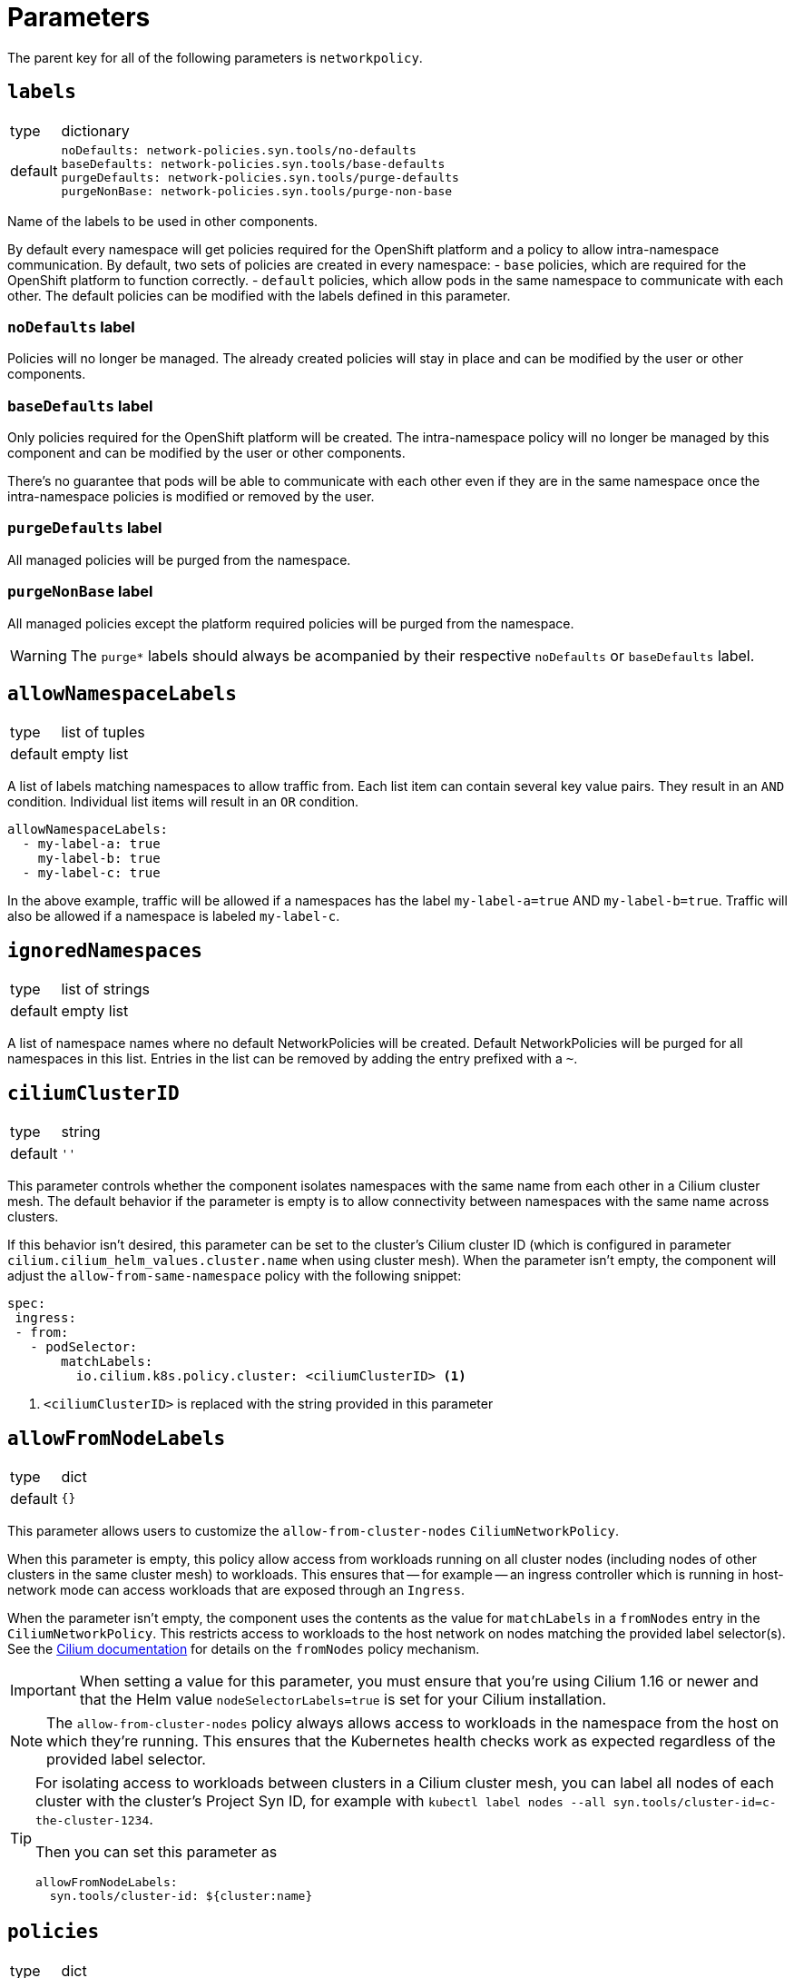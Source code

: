 = Parameters

The parent key for all of the following parameters is `networkpolicy`.

== `labels`

[horizontal]
type:: dictionary
default::
+
[source,yaml]
----
noDefaults: network-policies.syn.tools/no-defaults
baseDefaults: network-policies.syn.tools/base-defaults
purgeDefaults: network-policies.syn.tools/purge-defaults
purgeNonBase: network-policies.syn.tools/purge-non-base
----

Name of the labels to be used in other components.

By default every namespace will get policies required for the OpenShift platform and a policy to allow intra-namespace communication.
By default, two sets of policies are created in every namespace:
- `base` policies, which are required for the OpenShift platform to function correctly.
- `default` policies, which allow pods in the same namespace to communicate with each other.
The default policies can be modified with the labels defined in this parameter.

=== `noDefaults` label

Policies will no longer be managed.
The already created policies will stay in place and can be modified by the user or other components.

=== `baseDefaults` label

Only policies required for the OpenShift platform will be created.
The intra-namespace policy will no longer be managed by this component and can be modified by the user or other components.

There's no guarantee that pods will be able to communicate with each other even if they are in the same namespace once the intra-namespace policies is modified or removed by the user.

=== `purgeDefaults` label

All managed policies will be purged from the namespace.

=== `purgeNonBase` label

All managed policies except the platform required policies will be purged from the namespace.

[WARNING]
====
The `purge*` labels should always be acompanied by their respective `noDefaults` or `baseDefaults` label.
====

== `allowNamespaceLabels`

[horizontal]
type:: list of tuples
default:: empty list

A list of labels matching namespaces to allow traffic from.
Each list item can contain several key value pairs.
They result in an `AND` condition.
Individual list items will result in an `OR` condition.

[source,yaml]
----
allowNamespaceLabels:
  - my-label-a: true
    my-label-b: true
  - my-label-c: true
----

In the above example, traffic will be allowed if a namespaces has the label `my-label-a=true` AND `my-label-b=true`.
Traffic will also be allowed if a namespace is labeled `my-label-c`.

== `ignoredNamespaces`

[horizontal]
type:: list of strings
default:: empty list

A list of namespace names where no default NetworkPolicies will be created.
Default NetworkPolicies will be purged for all namespaces in this list.
Entries in the list can be removed by adding the entry prefixed with a `~`.

== `ciliumClusterID`

[horizontal]
type:: string
default:: `''`

This parameter controls whether the component isolates namespaces with the same name from each other in a Cilium cluster mesh.
The default behavior if the parameter is empty is to allow connectivity between namespaces with the same name across clusters.

If this behavior isn't desired, this parameter can be set to the cluster's Cilium cluster ID (which is configured in parameter `cilium.cilium_helm_values.cluster.name` when using cluster mesh).
When the parameter isn't empty, the component will adjust the `allow-from-same-namespace` policy with the following snippet:

[source,yaml]
----
spec:
 ingress:
 - from:
   - podSelector:
       matchLabels:
         io.cilium.k8s.policy.cluster: <ciliumClusterID> <1>
----
<1> `<ciliumClusterID>` is replaced with the string provided in this parameter

== `allowFromNodeLabels`

[horizontal]
type:: dict
default:: `{}`

This parameter allows users to customize the `allow-from-cluster-nodes` `CiliumNetworkPolicy`.

When this parameter is empty, this policy allow access from workloads running on all cluster nodes (including nodes of other clusters in the same cluster mesh) to workloads.
This ensures that -- for example -- an ingress controller which is running in host-network mode can access workloads that are exposed through an `Ingress`.

When the parameter isn't empty, the component uses the contents as the value for `matchLabels` in a `fromNodes` entry in the `CiliumNetworkPolicy`.
This restricts access to workloads to the host network on nodes matching the provided label selector(s).
See the https://docs.cilium.io/en/latest/security/policy/language/#node-based[Cilium documentation] for details on the `fromNodes` policy mechanism.

IMPORTANT: When setting a value for this parameter, you must ensure that you're using Cilium 1.16 or newer and that the Helm value `nodeSelectorLabels=true` is set for your Cilium installation.

[NOTE]
====
The `allow-from-cluster-nodes` policy always allows access to workloads in the namespace from the host on which they're running.
This ensures that the Kubernetes health checks work as expected regardless of the provided label selector.
====

[TIP]
====
For isolating access to workloads between clusters in a Cilium cluster mesh, you can label all nodes of each cluster with the cluster's Project Syn ID, for example with `kubectl label nodes --all syn.tools/cluster-id=c-the-cluster-1234`.

Then you can set this parameter as

[source,yaml]
----
allowFromNodeLabels:
  syn.tools/cluster-id: ${cluster:name}
----
====

== `policies`

[horizontal]
type:: dict
default:: `{}`

Define additional NetworkPolicies or CiliumNetworkPolicies to be used by policy sets.

[NOTE]
====
Make sure to use the suffix `cilium/` when defining CiliumNetworkPolicies.
====

== `policySets`

[horizontal]
type:: dict
default:: `{}`

Define policy sets that can be selected by the label `network-policies.syn.tools/policy-sets`.
A policy set is an array of policy names defined in `policies`.

== Example

[source,yaml]
----
# Allow traffic from ingress and monitoring
allowNamespaceLabels:
  - network.openshift.io/policy-group: monitoring
  - network.openshift.io/policy-group: ingress
# Do not create the default policies in the OpenShift namespaces.
ignoredNamespaces:
  - openshift
  - openshift-apiserver
  - openshift-apiserver-operator
  - …
----
